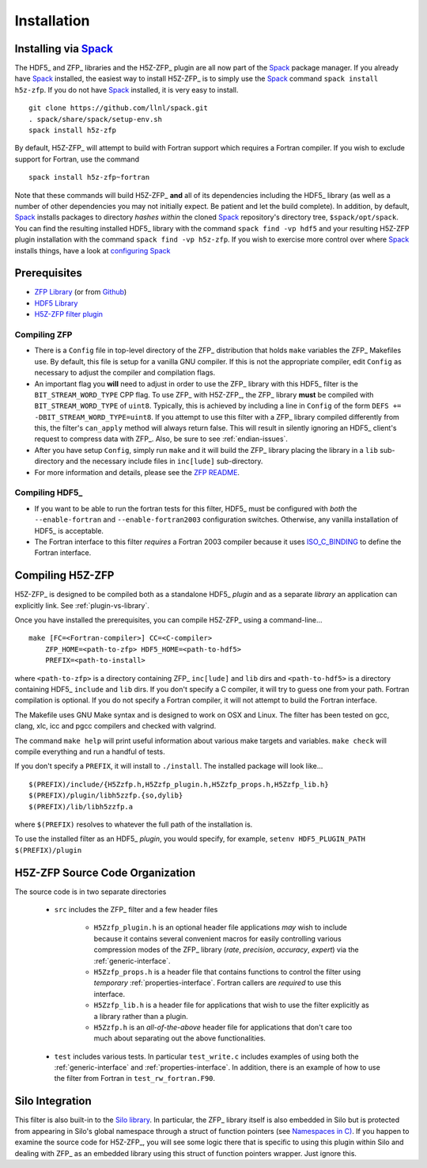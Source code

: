 ============
Installation
============

------------------------------------------
Installing via `Spack <https://spack.io>`_
------------------------------------------
The HDF5_ and ZFP_ libraries and the H5Z-ZFP_ plugin are all now part of the
Spack_ package manager. If you already have Spack_ installed, the easiest way to
install H5Z-ZFP_ is to simply use the Spack_ command ``spack install h5z-zfp``.
If you do not have Spack_ installed, it is very easy to install.

::

    git clone https://github.com/llnl/spack.git
    . spack/share/spack/setup-env.sh
    spack install h5z-zfp

By default, H5Z-ZFP_ will attempt to build with Fortran support which requires
a Fortran compiler. If you wish to exclude support for Fortran, use the command

::

    spack install h5z-zfp~fortran

Note that these commands will build H5Z-ZFP_ **and** all of its dependencies including
the HDF5_ library (as well as a number of other dependencies you may not initially
expect. Be patient and let the build complete). In addition, by default, Spack_ installs
packages to directory *hashes* *within* the cloned Spack_ repository's directory tree,
``$spack/opt/spack``. You can find the resulting installed HDF5_ library with the command
``spack find -vp hdf5`` and your resulting H5Z-ZFP plugin installation with the command
``spack find -vp h5z-zfp``. If you wish to exercise more control over where Spack_ 
installs things, have a look at
`configuring Spack <https://spack.readthedocs.io/en/latest/config_yaml.html#install-tree>`_

-------------
Prerequisites
-------------

* `ZFP Library <http://computation.llnl.gov/projects/floating-point-compression/download/zfp-0.5.0.tar.gz>`_ (or from `Github <https://github.com/LLNL/zfp>`_)
* `HDF5 Library <https://support.hdfgroup.org/ftp/HDF5/current/src/hdf5-1.8.17.tar.gz>`_
* `H5Z-ZFP filter plugin <https://github.com/LLNL/H5Z-ZFP>`_

^^^^^^^^^^^^^
Compiling ZFP
^^^^^^^^^^^^^

* There is a ``Config`` file in top-level directory of the ZFP_ distribution that holds ``make`` variables
  the ZFP_ Makefiles use. By default, this file is setup for a vanilla GNU compiler. If this is not the
  appropriate compiler, edit ``Config`` as necessary to adjust the compiler and compilation flags.
* An important flag you **will** need to adjust in order to use the ZFP_ library with this HDF5_ filter is
  the ``BIT_STREAM_WORD_TYPE`` CPP flag. To use ZFP_ with H5Z-ZFP_, the ZFP_ library **must** be compiled
  with ``BIT_STREAM_WORD_TYPE`` of ``uint8``. Typically, this is achieved by including a line in ``Config``
  of the form ``DEFS += -DBIT_STREAM_WORD_TYPE=uint8``. If you attempt to use this filter with a ZFP_
  library compiled  differently from this, the  filter's ``can_apply`` method will always return
  false. This will result in silently ignoring an HDF5_ client's  request to compress data with
  ZFP_. Also, be sure to see :ref:`endian-issues`.
* After you have setup ``Config``, simply run ``make`` and it will build the ZFP_ library placing
  the library in a ``lib`` sub-directory and the necessary include files in ``inc[lude]`` sub-directory.
* For more information and details, please see the `ZFP README <https://github.com/LLNL/zfp/blob/master/README.md>`_.

^^^^^^^^^^^^^^^
Compiling HDF5_
^^^^^^^^^^^^^^^

* If you want to be able to run the fortran tests for this filter, HDF5_ must be
  configured with *both* the ``--enable-fortran`` and ``--enable-fortran2003``
  configuration switches. Otherwise, any vanilla installation of HDF5_ is acceptable.
  
* The Fortran interface to this filter *requires* a Fortran 2003 compiler
  because it uses
  `ISO_C_BINDING <https://gcc.gnu.org/onlinedocs/gfortran/ISO_005fC_005fBINDING.html>`_
  to define the Fortran interface.

-----------------
Compiling H5Z-ZFP
-----------------

H5Z-ZFP_ is designed to be compiled both as a standalone HDF5_ *plugin* and as a separate
*library* an application can explicitly link. See :ref:`plugin-vs-library`.

Once you have installed the prerequisites, you can compile H5Z-ZFP_ using a command-line...

::

    make [FC=<Fortran-compiler>] CC=<C-compiler>
        ZFP_HOME=<path-to-zfp> HDF5_HOME=<path-to-hdf5>
        PREFIX=<path-to-install>

where ``<path-to-zfp>`` is a directory containing ZFP_ ``inc[lude]`` and ``lib`` dirs and
``<path-to-hdf5>`` is a directory containing HDF5_ ``include`` and ``lib`` dirs.
If you don't specify a C compiler, it will try to guess one from your path. Fortran
compilation is optional. If you do not specify a Fortran compiler, it will not attempt
to build the Fortran interface.

The Makefile uses  GNU Make syntax and is designed to  work on OSX and
Linux. The filter has been tested on gcc, clang, xlc, icc and pgcc  compilers
and checked with valgrind.

The command ``make help`` will print useful information
about various make targets and variables. ``make check`` will compile everything
and run a handful of tests.

If you don't specify a ``PREFIX``, it will install to ``./install``. The installed
package will look like...

::

    $(PREFIX)/include/{H5Zzfp.h,H5Zzfp_plugin.h,H5Zzfp_props.h,H5Zzfp_lib.h}
    $(PREFIX)/plugin/libh5zzfp.{so,dylib}
    $(PREFIX)/lib/libh5zzfp.a

where ``$(PREFIX)`` resolves to whatever the full path of the installation is.

To use the installed filter as an HDF5_ *plugin*, you would specify, for example,
``setenv HDF5_PLUGIN_PATH $(PREFIX)/plugin``

--------------------------------
H5Z-ZFP Source Code Organization
--------------------------------

The source code is in two separate directories

    * ``src`` includes the ZFP_ filter and a few header files

        * ``H5Zzfp_plugin.h`` is an optional header file applications *may* wish
          to include because it contains several convenient macros for easily
          controlling various compression modes of the ZFP_ library (*rate*,
          *precision*, *accuracy*, *expert*) via the :ref:`generic-interface`. 
        * ``H5Zzfp_props.h`` is a header file that contains functions to control the
          filter using *temporary* :ref:`properties-interface`. Fortran callers are
          *required* to use this interface.
        * ``H5Zzfp_lib.h`` is a header file for applications that wish to use the filter
          explicitly as a library rather than a plugin.
        * ``H5Zzfp.h`` is an *all-of-the-above* header file for applications that don't
          care too much about separating out the above functionalities.

    * ``test`` includes various tests. In particular ``test_write.c`` includes examples
      of using both the :ref:`generic-interface` and :ref:`properties-interface`. In 
      addition, there is an example of how to use the filter from Fortran in ``test_rw_fortran.F90``.

----------------
Silo Integration
----------------

This filter is also built-in to the `Silo library <https://wci.llnl.gov/simulation/computer-codes/silo>`_.
In particular, the ZFP_ library
itself is also embedded in Silo but is protected from appearing in Silo's
global namespace through a struct of function pointers (see `Namespaces in C) <https://visitbugs.ornl.gov/projects/silo/wiki/Using_C_structs_as_a_kind_of_namespace_mechanism_to_reduce_global_symbol_bloat>`_.
If you happen to examine the source code for H5Z-ZFP_, you will see some logic there
that is specific to using this plugin within Silo and dealing with ZFP_ as an embedded
library using this struct of function pointers wrapper. Just ignore this.
